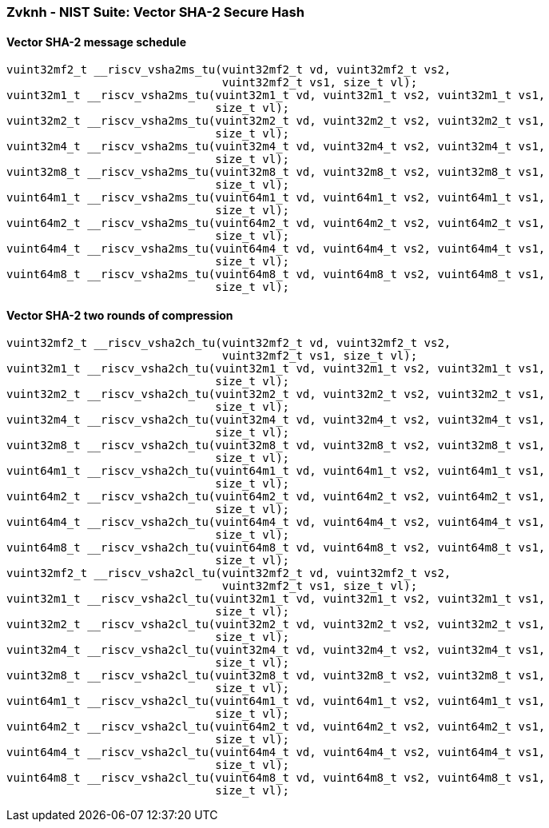 
=== Zvknh - NIST Suite: Vector SHA-2 Secure Hash

[[policy-variant-overloaded]]
==== Vector SHA-2 message schedule

[,c]
----
vuint32mf2_t __riscv_vsha2ms_tu(vuint32mf2_t vd, vuint32mf2_t vs2,
                                vuint32mf2_t vs1, size_t vl);
vuint32m1_t __riscv_vsha2ms_tu(vuint32m1_t vd, vuint32m1_t vs2, vuint32m1_t vs1,
                               size_t vl);
vuint32m2_t __riscv_vsha2ms_tu(vuint32m2_t vd, vuint32m2_t vs2, vuint32m2_t vs1,
                               size_t vl);
vuint32m4_t __riscv_vsha2ms_tu(vuint32m4_t vd, vuint32m4_t vs2, vuint32m4_t vs1,
                               size_t vl);
vuint32m8_t __riscv_vsha2ms_tu(vuint32m8_t vd, vuint32m8_t vs2, vuint32m8_t vs1,
                               size_t vl);
vuint64m1_t __riscv_vsha2ms_tu(vuint64m1_t vd, vuint64m1_t vs2, vuint64m1_t vs1,
                               size_t vl);
vuint64m2_t __riscv_vsha2ms_tu(vuint64m2_t vd, vuint64m2_t vs2, vuint64m2_t vs1,
                               size_t vl);
vuint64m4_t __riscv_vsha2ms_tu(vuint64m4_t vd, vuint64m4_t vs2, vuint64m4_t vs1,
                               size_t vl);
vuint64m8_t __riscv_vsha2ms_tu(vuint64m8_t vd, vuint64m8_t vs2, vuint64m8_t vs1,
                               size_t vl);
----

[[policy-variant-overloaded]]
==== Vector SHA-2 two rounds of compression

[,c]
----
vuint32mf2_t __riscv_vsha2ch_tu(vuint32mf2_t vd, vuint32mf2_t vs2,
                                vuint32mf2_t vs1, size_t vl);
vuint32m1_t __riscv_vsha2ch_tu(vuint32m1_t vd, vuint32m1_t vs2, vuint32m1_t vs1,
                               size_t vl);
vuint32m2_t __riscv_vsha2ch_tu(vuint32m2_t vd, vuint32m2_t vs2, vuint32m2_t vs1,
                               size_t vl);
vuint32m4_t __riscv_vsha2ch_tu(vuint32m4_t vd, vuint32m4_t vs2, vuint32m4_t vs1,
                               size_t vl);
vuint32m8_t __riscv_vsha2ch_tu(vuint32m8_t vd, vuint32m8_t vs2, vuint32m8_t vs1,
                               size_t vl);
vuint64m1_t __riscv_vsha2ch_tu(vuint64m1_t vd, vuint64m1_t vs2, vuint64m1_t vs1,
                               size_t vl);
vuint64m2_t __riscv_vsha2ch_tu(vuint64m2_t vd, vuint64m2_t vs2, vuint64m2_t vs1,
                               size_t vl);
vuint64m4_t __riscv_vsha2ch_tu(vuint64m4_t vd, vuint64m4_t vs2, vuint64m4_t vs1,
                               size_t vl);
vuint64m8_t __riscv_vsha2ch_tu(vuint64m8_t vd, vuint64m8_t vs2, vuint64m8_t vs1,
                               size_t vl);
vuint32mf2_t __riscv_vsha2cl_tu(vuint32mf2_t vd, vuint32mf2_t vs2,
                                vuint32mf2_t vs1, size_t vl);
vuint32m1_t __riscv_vsha2cl_tu(vuint32m1_t vd, vuint32m1_t vs2, vuint32m1_t vs1,
                               size_t vl);
vuint32m2_t __riscv_vsha2cl_tu(vuint32m2_t vd, vuint32m2_t vs2, vuint32m2_t vs1,
                               size_t vl);
vuint32m4_t __riscv_vsha2cl_tu(vuint32m4_t vd, vuint32m4_t vs2, vuint32m4_t vs1,
                               size_t vl);
vuint32m8_t __riscv_vsha2cl_tu(vuint32m8_t vd, vuint32m8_t vs2, vuint32m8_t vs1,
                               size_t vl);
vuint64m1_t __riscv_vsha2cl_tu(vuint64m1_t vd, vuint64m1_t vs2, vuint64m1_t vs1,
                               size_t vl);
vuint64m2_t __riscv_vsha2cl_tu(vuint64m2_t vd, vuint64m2_t vs2, vuint64m2_t vs1,
                               size_t vl);
vuint64m4_t __riscv_vsha2cl_tu(vuint64m4_t vd, vuint64m4_t vs2, vuint64m4_t vs1,
                               size_t vl);
vuint64m8_t __riscv_vsha2cl_tu(vuint64m8_t vd, vuint64m8_t vs2, vuint64m8_t vs1,
                               size_t vl);
----
